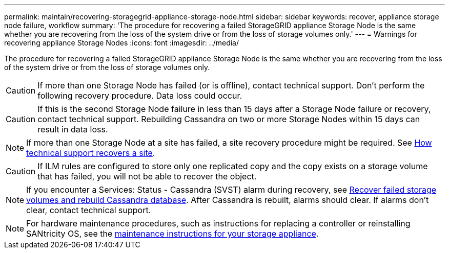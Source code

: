 ---
permalink: maintain/recovering-storagegrid-appliance-storage-node.html
sidebar: sidebar
keywords: recover, appliance storage node failure, workflow
summary: 'The procedure for recovering a failed StorageGRID appliance Storage Node is the same whether you are recovering from the loss of the system drive or from the loss of storage volumes only.'
---
= Warnings for recovering appliance Storage Nodes
:icons: font
:imagesdir: ../media/

[.lead]
The procedure for recovering a failed StorageGRID appliance Storage Node is the same whether you are recovering from the loss of the system drive or from the loss of storage volumes only.

CAUTION: If more than one Storage Node has failed (or is offline), contact technical support. Don't perform the following recovery procedure. Data loss could occur.

CAUTION: If this is the second Storage Node failure in less than 15 days after a Storage Node failure or recovery, contact technical support. Rebuilding Cassandra on two or more Storage Nodes within 15 days can result in data loss.

NOTE: If more than one Storage Node at a site has failed, a site recovery procedure might be required. See link:how-site-recovery-is-performed-by-technical-support.html[How technical support recovers a site].

CAUTION: If ILM rules are configured to store only one replicated copy and the copy exists on a storage volume that has failed, you will not be able to recover the object.

NOTE: If you encounter a Services: Status - Cassandra (SVST) alarm during recovery, see link:../maintain/recovering-failed-storage-volumes-and-rebuilding-cassandra-database.html[Recover failed storage volumes and rebuild Cassandra database]. After Cassandra is rebuilt, alarms should clear. If alarms don't clear, contact technical support.

NOTE: For hardware maintenance procedures, such as instructions for replacing a controller or reinstalling SANtricity OS, see the https://docs.netapp.com/us-en/storagegrid-appliances/[maintenance instructions for your storage appliance^].
